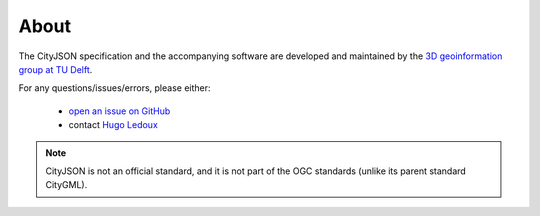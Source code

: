 =====
About
=====


.. image:: _static/logo-url-black.png
   :alt: 3D geoinformation at TU Delft
   :align: right
   :width: 50%

The CityJSON specification and the accompanying software are developed and maintained by the `3D geoinformation group at TU Delft <https://3d.bk.tudelft.nl>`_.

For any questions/issues/errors, please either:

  - `open an issue on GitHub <https://github.com/tudelft3d/cityjson/issues>`_
  - contact `Hugo Ledoux <https://3d.bk.tudelft.nl/hledoux>`_
   
.. Note::       
   CityJSON is not an official standard, and it is not part of the OGC standards (unlike its parent standard CityGML).








